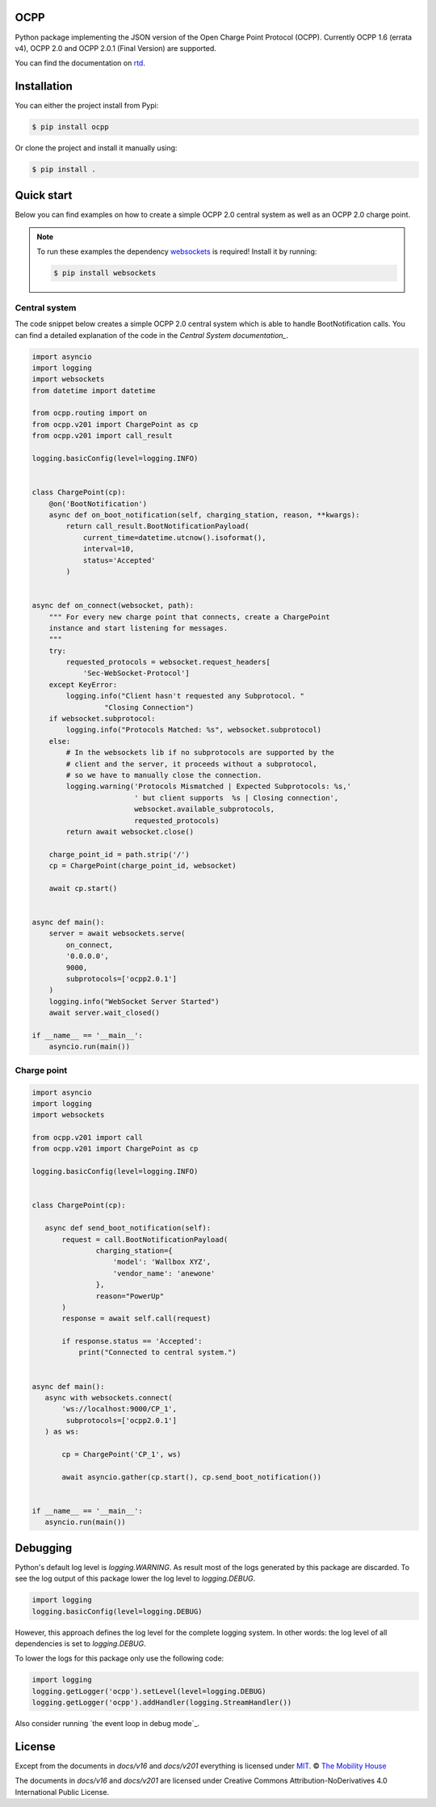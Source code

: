 .. image:: https://circleci.com/gh/mobilityhouse/ocpp/tree/master.svg?style=svg
   :target: https://circleci.com/gh/mobilityhouse/ocpp/tree/master

.. image:: https://img.shields.io/pypi/pyversions/ocpp.svg
   :target: https://pypi.org/project/ocpp/

.. image:: https://img.shields.io/readthedocs/ocpp.svg
   :target: https://ocpp.readthedocs.io/en/latest/

OCPP
----

Python package implementing the JSON version of the Open Charge Point Protocol
(OCPP). Currently OCPP 1.6 (errata v4), OCPP 2.0 and OCPP 2.0.1 (Final Version)
are supported.

You can find the documentation on `rtd`_.

Installation
------------

You can either the project install from Pypi:

.. code-block:: bash

   $ pip install ocpp

Or clone the project and install it manually using:

.. code-block:: bash

   $ pip install .

Quick start
-----------

Below you can find examples on how to create a simple OCPP 2.0 central system as
well as an OCPP 2.0 charge point.

.. note::

   To run these examples the dependency websockets_ is required! Install it by running:

   .. code-block:: bash

      $ pip install websockets

Central system
~~~~~~~~~~~~~~

The code snippet below creates a simple OCPP 2.0 central system which is able
to handle BootNotification calls. You can find a detailed explanation of the
code in the `Central System documentation_`.


.. code-block:: python

    import asyncio
    import logging
    import websockets
    from datetime import datetime

    from ocpp.routing import on
    from ocpp.v201 import ChargePoint as cp
    from ocpp.v201 import call_result

    logging.basicConfig(level=logging.INFO)


    class ChargePoint(cp):
        @on('BootNotification')
        async def on_boot_notification(self, charging_station, reason, **kwargs):
            return call_result.BootNotificationPayload(
                current_time=datetime.utcnow().isoformat(),
                interval=10,
                status='Accepted'
            )


    async def on_connect(websocket, path):
        """ For every new charge point that connects, create a ChargePoint
        instance and start listening for messages.
        """
        try:
            requested_protocols = websocket.request_headers[
                'Sec-WebSocket-Protocol']
        except KeyError:
            logging.info("Client hasn't requested any Subprotocol. "
                     "Closing Connection")
        if websocket.subprotocol:
            logging.info("Protocols Matched: %s", websocket.subprotocol)
        else:
            # In the websockets lib if no subprotocols are supported by the
            # client and the server, it proceeds without a subprotocol,
            # so we have to manually close the connection.
            logging.warning('Protocols Mismatched | Expected Subprotocols: %s,'
                            ' but client supports  %s | Closing connection',
                            websocket.available_subprotocols,
                            requested_protocols)
            return await websocket.close()

        charge_point_id = path.strip('/')
        cp = ChargePoint(charge_point_id, websocket)

        await cp.start()


    async def main():
        server = await websockets.serve(
            on_connect,
            '0.0.0.0',
            9000,
            subprotocols=['ocpp2.0.1']
        )
        logging.info("WebSocket Server Started")
        await server.wait_closed()

    if __name__ == '__main__':
        asyncio.run(main())

Charge point
~~~~~~~~~~~~

.. code-block:: python

    import asyncio
    import logging
    import websockets

    from ocpp.v201 import call
    from ocpp.v201 import ChargePoint as cp

    logging.basicConfig(level=logging.INFO)


    class ChargePoint(cp):

       async def send_boot_notification(self):
           request = call.BootNotificationPayload(
                   charging_station={
                       'model': 'Wallbox XYZ',
                       'vendor_name': 'anewone'
                   },
                   reason="PowerUp"
           )
           response = await self.call(request)

           if response.status == 'Accepted':
               print("Connected to central system.")


    async def main():
       async with websockets.connect(
           'ws://localhost:9000/CP_1',
            subprotocols=['ocpp2.0.1']
       ) as ws:

           cp = ChargePoint('CP_1', ws)

           await asyncio.gather(cp.start(), cp.send_boot_notification())


    if __name__ == '__main__':
       asyncio.run(main())

Debugging
---------

Python's default log level is `logging.WARNING`. As result most of the logs
generated by this package are discarded. To see the log output of this package
lower the log level to `logging.DEBUG`.

.. code-block:: python

  import logging
  logging.basicConfig(level=logging.DEBUG)

However, this approach defines the log level for the complete logging system.
In other words: the log level of all dependencies is set to `logging.DEBUG`.

To lower the logs for this package only use the following code:

.. code-block:: python

  import logging
  logging.getLogger('ocpp').setLevel(level=logging.DEBUG)
  logging.getLogger('ocpp').addHandler(logging.StreamHandler())

Also consider running `the event loop in debug mode`_.

License
-------

Except from the documents in `docs/v16` and `docs/v201` everything is licensed under MIT_.
© `The Mobility House`_

The documents in `docs/v16` and `docs/v201` are licensed under Creative Commons
Attribution-NoDerivatives 4.0 International Public License.

.. _Central System documentation: https://ocpp.readthedocs.io/en/latest/central_system.html
.. _MIT: https://github.com/mobilityhouse/ocpp/blob/master/LICENSE
.. _rtd: https://ocpp.readthedocs.io/en/latest/index.html
.. _The Mobility House: https://www.mobilityhouse.com/int_en/
.. _websockets: https://pypi.org/project/websockets/
.. _run event loop in debug mode: https://docs.python.org/3/library/asyncio-dev.html#debug-mode
